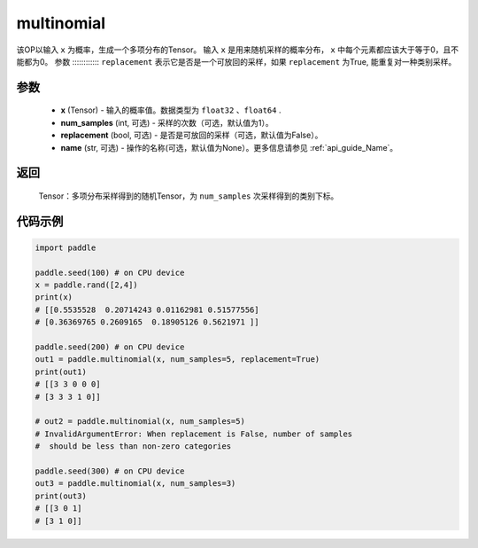 .. _cn_api_tensor_multinomial:

multinomial
-------------------------------

.. py:function:: paddle.multinomial(x, num_samples=1, replacement=False, name=None)




该OP以输入 ``x`` 为概率，生成一个多项分布的Tensor。
输入 ``x`` 是用来随机采样的概率分布， ``x`` 中每个元素都应该大于等于0，且不能都为0。
参数
::::::::::::
``replacement`` 表示它是否是一个可放回的采样，如果 ``replacement`` 为True, 能重复对一种类别采样。

参数
::::::::::::

    - **x** (Tensor) - 输入的概率值。数据类型为 ``float32`` 、``float64`` .
    - **num_samples** (int, 可选) - 采样的次数（可选，默认值为1）。
    - **replacement** (bool, 可选) - 是否是可放回的采样（可选，默认值为False）。
    - **name** (str, 可选) - 操作的名称(可选，默认值为None）。更多信息请参见 :ref:`api_guide_Name`。

返回
::::::::::::

    Tensor：多项分布采样得到的随机Tensor，为 ``num_samples`` 次采样得到的类别下标。


代码示例
::::::::::::

.. code-block:: python

    import paddle

    paddle.seed(100) # on CPU device
    x = paddle.rand([2,4])
    print(x)
    # [[0.5535528  0.20714243 0.01162981 0.51577556]
    # [0.36369765 0.2609165  0.18905126 0.5621971 ]]

    paddle.seed(200) # on CPU device
    out1 = paddle.multinomial(x, num_samples=5, replacement=True)
    print(out1)
    # [[3 3 0 0 0]
    # [3 3 3 1 0]]

    # out2 = paddle.multinomial(x, num_samples=5)
    # InvalidArgumentError: When replacement is False, number of samples
    #  should be less than non-zero categories

    paddle.seed(300) # on CPU device
    out3 = paddle.multinomial(x, num_samples=3)
    print(out3)
    # [[3 0 1]
    # [3 1 0]]








